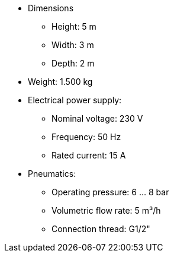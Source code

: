 
* Dimensions
** Height: 5 m
** Width: 3 m
** Depth: 2 m

* Weight: 1.500 kg

* Electrical power supply:
** Nominal voltage: 230 V
** Frequency: 50 Hz
** Rated current: 15 A

* Pneumatics:
** Operating pressure: 6 ... 8 bar
**  Volumetric flow rate: 5 m³/h
** Connection thread: G1/2"
